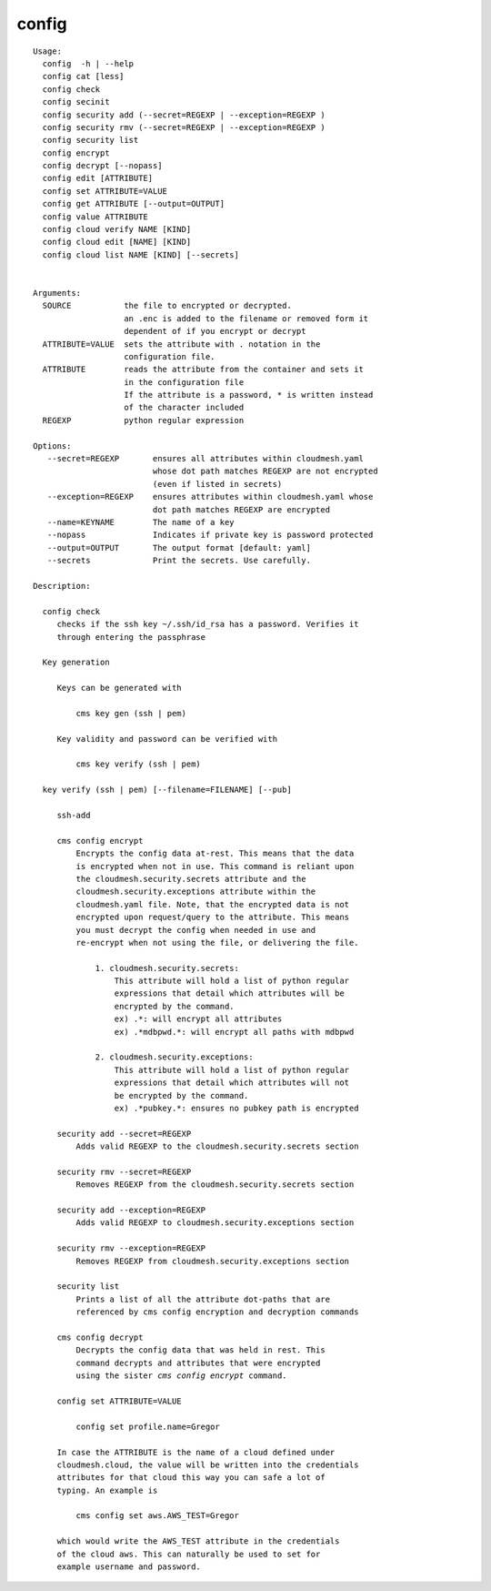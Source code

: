 config
======

.. parsed-literal::

   Usage:
     config  -h | --help
     config cat [less]
     config check
     config secinit
     config security add (--secret=REGEXP | --exception=REGEXP )
     config security rmv (--secret=REGEXP | --exception=REGEXP )
     config security list
     config encrypt 
     config decrypt [--nopass]
     config edit [ATTRIBUTE]
     config set ATTRIBUTE=VALUE
     config get ATTRIBUTE [--output=OUTPUT]
     config value ATTRIBUTE
     config cloud verify NAME [KIND]
     config cloud edit [NAME] [KIND]
     config cloud list NAME [KIND] [--secrets]


   Arguments:
     SOURCE           the file to encrypted or decrypted.
                      an .enc is added to the filename or removed form it
                      dependent of if you encrypt or decrypt
     ATTRIBUTE=VALUE  sets the attribute with . notation in the
                      configuration file.
     ATTRIBUTE        reads the attribute from the container and sets it
                      in the configuration file
                      If the attribute is a password, * is written instead
                      of the character included
     REGEXP           python regular expression

   Options:
      --secret=REGEXP       ensures all attributes within cloudmesh.yaml 
                            whose dot path matches REGEXP are not encrypted
                            (even if listed in secrets)
      --exception=REGEXP    ensures attributes within cloudmesh.yaml whose 
                            dot path matches REGEXP are encrypted
      --name=KEYNAME        The name of a key
      --nopass              Indicates if private key is password protected
      --output=OUTPUT       The output format [default: yaml]
      --secrets             Print the secrets. Use carefully.

   Description:

     config check
        checks if the ssh key ~/.ssh/id_rsa has a password. Verifies it
        through entering the passphrase

     Key generation

        Keys can be generated with 

            cms key gen (ssh | pem) 

        Key validity and password can be verified with

            cms key verify (ssh | pem) 

     key verify (ssh | pem) [--filename=FILENAME] [--pub]

        ssh-add

        cms config encrypt 
            Encrypts the config data at-rest. This means that the data
            is encrypted when not in use. This command is reliant upon
            the cloudmesh.security.secrets attribute and the
            cloudmesh.security.exceptions attribute within the
            cloudmesh.yaml file. Note, that the encrypted data is not 
            encrypted upon request/query to the attribute. This means 
            you must decrypt the config when needed in use and
            re-encrypt when not using the file, or delivering the file.

                1. cloudmesh.security.secrets:
                    This attribute will hold a list of python regular
                    expressions that detail which attributes will be 
                    encrypted by the command. 
                    ex) .*: will encrypt all attributes
                    ex) .*mdbpwd.*: will encrypt all paths with mdbpwd

                2. cloudmesh.security.exceptions:
                    This attribute will hold a list of python regular
                    expressions that detail which attributes will not
                    be encrypted by the command. 
                    ex) .*pubkey.*: ensures no pubkey path is encrypted 

        security add --secret=REGEXP 
            Adds valid REGEXP to the cloudmesh.security.secrets section

        security rmv --secret=REGEXP 
            Removes REGEXP from the cloudmesh.security.secrets section

        security add --exception=REGEXP
            Adds valid REGEXP to cloudmesh.security.exceptions section

        security rmv --exception=REGEXP
            Removes REGEXP from cloudmesh.security.exceptions section

        security list
            Prints a list of all the attribute dot-paths that are 
            referenced by cms config encryption and decryption commands

        cms config decrypt 
            Decrypts the config data that was held in rest. This 
            command decrypts and attributes that were encrypted
            using the sister `cms config encrypt` command. 

        config set ATTRIBUTE=VALUE

            config set profile.name=Gregor

        In case the ATTRIBUTE is the name of a cloud defined under
        cloudmesh.cloud, the value will be written into the credentials
        attributes for that cloud this way you can safe a lot of
        typing. An example is

            cms config set aws.AWS_TEST=Gregor

        which would write the AWS_TEST attribute in the credentials
        of the cloud aws. This can naturally be used to set for
        example username and password.
